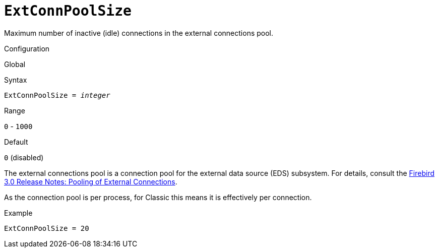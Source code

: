 [#fbconf-ext-conn-pool-size]
= `ExtConnPoolSize`

Maximum number of inactive (idle) connections in the external connections pool.

.Configuration
Global

.Syntax
[listing,subs=+quotes]
----
ExtConnPoolSize = _integer_
----

.Range
`0` - `1000`

.Default
`0` (disabled)

The external connections pool is a connection pool for the external data source (EDS) subsystem.
For details, consult the https://www.firebirdsql.org/file/documentation/release_notes/html/en/4_0/rlsnotes40.html#rnfb40-connection-pool[Firebird 3.0 Release Notes: Pooling of External Connections].

As the connection pool is per process, for Classic this means it is effectively per connection.

.Example
[listing]
----
ExtConnPoolSize = 20
----
